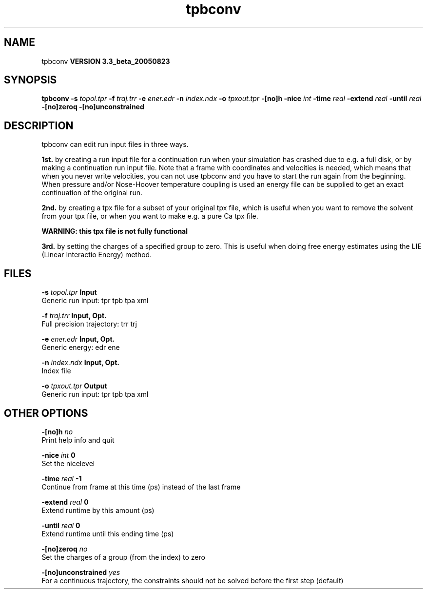 .TH tpbconv 1 "Mon 29 Aug 2005"
.SH NAME
tpbconv
.B VERSION 3.3_beta_20050823
.SH SYNOPSIS
\f3tpbconv\fP
.BI "-s" " topol.tpr "
.BI "-f" " traj.trr "
.BI "-e" " ener.edr "
.BI "-n" " index.ndx "
.BI "-o" " tpxout.tpr "
.BI "-[no]h" ""
.BI "-nice" " int "
.BI "-time" " real "
.BI "-extend" " real "
.BI "-until" " real "
.BI "-[no]zeroq" ""
.BI "-[no]unconstrained" ""
.SH DESCRIPTION
tpbconv can edit run input files in three ways.


.B 1st.
by creating a run input file
for a continuation run when your simulation has crashed due to e.g.
a full disk, or by making a continuation run input file.
Note that a frame with coordinates and velocities is needed,
which means that when you never write velocities, you can not use
tpbconv and you have to start the run again from the beginning.
When pressure and/or Nose-Hoover temperature coupling is used
an energy file can be supplied to get an exact continuation
of the original run.



.B 2nd.
by creating a tpx file for a subset of your original
tpx file, which is useful when you want to remove the solvent from
your tpx file, or when you want to make e.g. a pure Ca tpx file.

.B WARNING: this tpx file is not fully functional
.

.B 3rd.
by setting the charges of a specified group
to zero. This is useful when doing free energy estimates
using the LIE (Linear Interactio Energy) method.
.SH FILES
.BI "-s" " topol.tpr" 
.B Input
 Generic run input: tpr tpb tpa xml 

.BI "-f" " traj.trr" 
.B Input, Opt.
 Full precision trajectory: trr trj 

.BI "-e" " ener.edr" 
.B Input, Opt.
 Generic energy: edr ene 

.BI "-n" " index.ndx" 
.B Input, Opt.
 Index file 

.BI "-o" " tpxout.tpr" 
.B Output
 Generic run input: tpr tpb tpa xml 

.SH OTHER OPTIONS
.BI "-[no]h"  "    no"
 Print help info and quit

.BI "-nice"  " int" " 0" 
 Set the nicelevel

.BI "-time"  " real" "     -1" 
 Continue from frame at this time (ps) instead of the last frame

.BI "-extend"  " real" "      0" 
 Extend runtime by this amount (ps)

.BI "-until"  " real" "      0" 
 Extend runtime until this ending time (ps)

.BI "-[no]zeroq"  "    no"
 Set the charges of a group (from the index) to zero

.BI "-[no]unconstrained"  "   yes"
 For a continuous trajectory, the constraints should not be solved before the first step (default)

